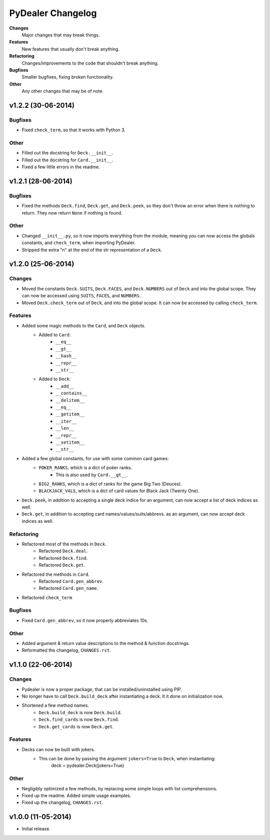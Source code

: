 ==================
PyDealer Changelog
==================

**Changes**
    Major changes that may break things.
**Features**
    New features that usually don't break anything.
**Refactoring**
    Changes/improvements to the code that shouldn't break anything.
**Bugfixes**
    Smaller bugfixes, fixing broken functionality.
**Other**
    Any other changes that may be of note.

v1.2.2 (30-06-2014)
-------------------

Bugfixes
^^^^^^^^

- Fixed ``check_term``, so that it works with Python 3.

Other
^^^^^

- Filled out the docstring for ``Deck.__init__``.
- Filled out the docstring for ``Card.__init__``.
- Fixed a few little errors in the readme.

v1.2.1 (28-06-2014)
-------------------

Bugfixes
^^^^^^^^

- Fixed the methods ``Deck.find``, ``Deck.get``, and ``Deck.peek``, so they don't throw an error when there is nothing to return. They now return ``None`` if nothing is found.

Other
^^^^^

- Changed ``__init__.py``, so it now imports everything from the module, meaning you can now access the globals constants, and ``check_term``, when importing PyDealer.
- Stripped the extra "\n" at the end of the str representation of a ``Deck``.

v1.2.0 (25-06-2014)
-------------------

Changes
^^^^^^^

- Moved the constants ``Deck.SUITS``, ``Deck.FACES``, and ``Deck.NUMBERS`` out of ``Deck`` and into the global scope. They can now be accessed using ``SUITS``, ``FACES``, and ``NUMBERS``.
- Moved ``Deck.check_term`` out of ``Deck``, and into the global scope. It can now be accessed by calling ``check_term``.

Features
^^^^^^^^

- Added some magic methods to the ``Card``, and ``Deck`` objects.
    - Added to ``Card``:
        - ``__eq__``
        - ``__gt__``
        - ``__hash__``
        - ``__repr__``
        - ``__str__``
    - Added to ``Deck``:  
        - ``__add__``
        - ``__contains__``
        - ``__delitem__``
        - ``__eq__``
        - ``__getitem__``
        - ``__iter__``
        - ``__len__``
        - ``__repr__``
        - ``__setitem__``
        - ``__str__``
- Added a few global constants, for use with some common card games:
    - ``POKER_RANKS``, which is a dict of poker ranks.
        - This is also used by ``Card.__gt__``.
    - ``BIG2_RANKS``, which is a dict of ranks for the game Big Two (Deuces).
    - ``BLACKJACK_VALS``, which is a dict of card values for Black Jack (Twenty One).
- ``Deck.peek``, in addition to accepting a single deck indice for an argument, can now accept a list of deck indices as well.
- ``Deck.get``, in addition to accepting card names/values/suits/abbrevs. as an argument, can now accept deck indices as well.

Refactoring
^^^^^^^^^^^

- Refactored most of the methods in ``Deck``.
    - Refactored ``Deck.deal``.
    - Refactored ``Deck.find``.
    - Refactored ``Deck.get``.
- Refactored the methods in ``Card``.
    - Refactored ``Card.gen_abbrev``.
    - Refactored ``Card.gen_name``.
- Refactored ``check_term``

Bugfixes
^^^^^^^^

- Fixed ``Card.gen_abbrev``, so it now properly abbreviates 10s.

Other
^^^^^

- Added argument & return value descriptions to the method & function docstrings.
- Reformatted the changelog, ``CHANGES.rst``.

v1.1.0 (22-06-2014)
-------------------

Changes
^^^^^^^

- Pydealer is now a proper package, that can be installed/uninstalled using PIP.
- No longer have to call ``Deck.build_deck`` after instantiating a deck. It it done on initialization now.
- Shortened a few method names.
    - ``Deck.build_deck`` is now ``Deck.build``.
    - ``Deck.find_cards`` is now ``Deck.find``.
    - ``Deck.get_cards`` is now ``Deck.get``.

Features
^^^^^^^^

- Decks can now be built with jokers.
    - This can be done by passing the argument ``jokers=True`` to ``Deck``, when instantiating:
        deck = pydealer.Deck(jokers=True)

Other
^^^^^

- Negligibly optimized a few methods, by replacing some simple loops with list comprehensions.
- Fixed up the readme. Added simple usage examples.
- Fixed up the changelog, ``CHANGES.rst``.

v1.0.0 (11-05-2014)
-------------------

- Initial release.